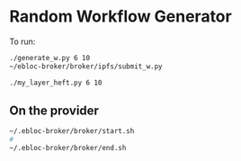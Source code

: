 * Random Workflow Generator
To run:
#+begin_src bash
./generate_w.py 6 10
~/ebloc-broker/broker/ipfs/submit_w.py

./my_layer_heft.py 6 10
#+end_src

** On the provider
#+begin_src bash
~/.ebloc-broker/broker/start.sh
#
~/.ebloc-broker/broker/end.sh
#+end_src
